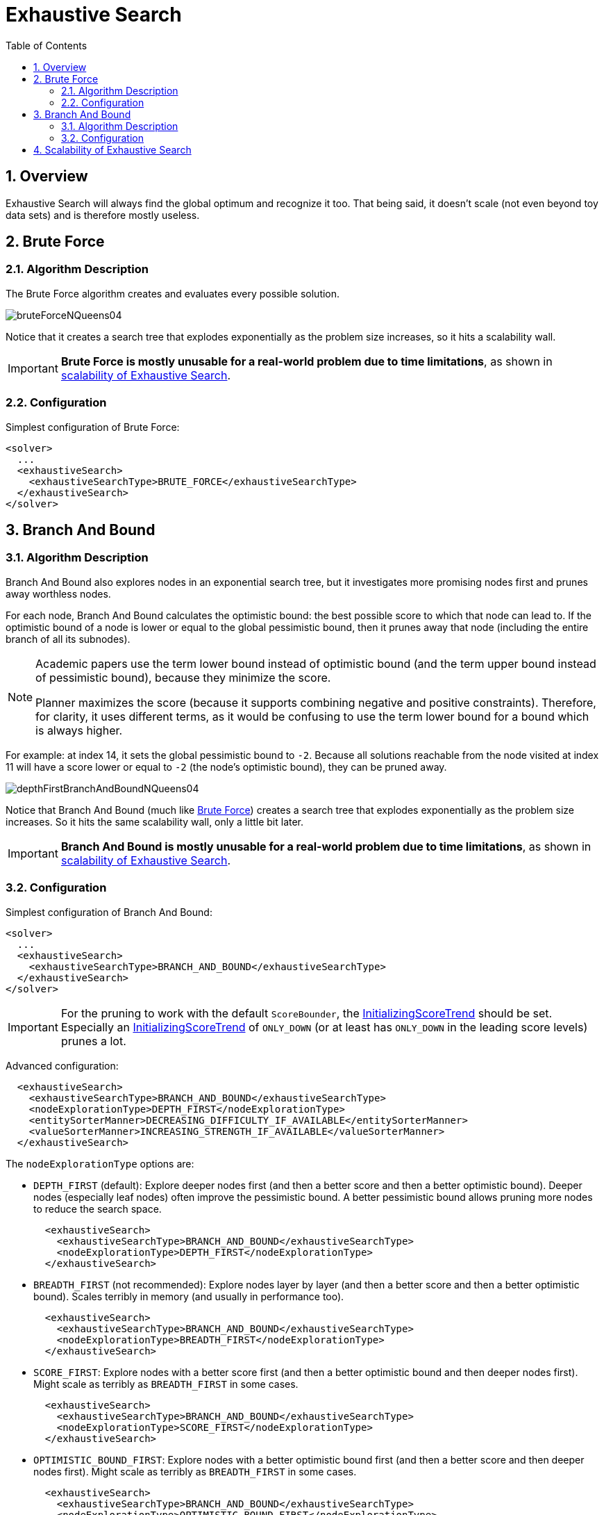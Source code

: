 [[exhaustiveSearch]]
= Exhaustive Search
:doctype: book
:sectnums:
:toc: left
:icons: font
:experimental:
:sourcedir: .

[[exhaustiveSearchOverview]]
== Overview

Exhaustive Search will always find the global optimum and recognize it too.
That being said, it doesn't scale (not even beyond toy data sets) and is therefore mostly useless.

[[bruteForce]]
== Brute Force

[[bruteForceAlgorithm]]
=== Algorithm Description

The Brute Force algorithm creates and evaluates every possible solution.


image::Chapter-Exhaustive_search/bruteForceNQueens04.png[align="center"]


Notice that it creates a search tree that explodes exponentially as the problem size increases, so it hits a scalability wall.

[IMPORTANT]
====
**Brute Force is mostly unusable for a real-world problem due to time
        limitations**, as shown in <<scalabilityOfExhaustiveSearch,scalability of Exhaustive
        Search>>.
====

[[bruteForceConfiguration]]
=== Configuration

Simplest configuration of Brute Force:

[source,xml,options="nowrap"]
----
<solver>
  ...
  <exhaustiveSearch>
    <exhaustiveSearchType>BRUTE_FORCE</exhaustiveSearchType>
  </exhaustiveSearch>
</solver>
----

[[branchAndBound]]
== Branch And Bound

[[branchAndBoundAlgorithm]]
=== Algorithm Description

Branch And Bound also explores nodes in an exponential search tree, but it investigates more promising nodes first and prunes away worthless nodes.

For each node, Branch And Bound calculates the optimistic bound: the best possible score to which that node can lead to.
If the optimistic bound of a node is lower or equal to the global pessimistic bound, then it prunes away that node (including the entire branch of all its subnodes).

[NOTE]
====
Academic papers use the term lower bound instead of optimistic bound (and the term upper bound instead of pessimistic bound), because they minimize the score.

Planner maximizes the score (because it supports combining negative and positive constraints). Therefore, for clarity, it uses different terms, as it would be confusing to use the term lower bound for a bound which is always higher.
====


For example: at index 14, it sets the global pessimistic bound to ``-2``.
Because all solutions reachable from the node visited at index 11 will have a score lower or equal to `-2` (the node's optimistic bound), they can be pruned away.


image::Chapter-Exhaustive_search/depthFirstBranchAndBoundNQueens04.png[align="center"]


Notice that Branch And Bound (much like <<bruteForce,Brute Force>>) creates a search tree that explodes exponentially as the problem size increases.
So it hits the same scalability wall, only a little bit later.

[IMPORTANT]
====
**Branch And Bound is mostly unusable for a real-world problem due to time
        limitations**, as shown in <<scalabilityOfExhaustiveSearch,scalability of Exhaustive
        Search>>.
====

[[branchAndBoundConfiguration]]
=== Configuration

Simplest configuration of Branch And Bound:

[source,xml,options="nowrap"]
----
<solver>
  ...
  <exhaustiveSearch>
    <exhaustiveSearchType>BRANCH_AND_BOUND</exhaustiveSearchType>
  </exhaustiveSearch>
</solver>
----

[IMPORTANT]
====
For the pruning to work with the default ``ScoreBounder``, the <<initializingScoreTrend,InitializingScoreTrend>> should be set.
Especially an <<initializingScoreTrend,InitializingScoreTrend>> of `ONLY_DOWN` (or at least has `ONLY_DOWN` in the leading score levels) prunes a lot.
====


Advanced configuration:

[source,xml,options="nowrap"]
----
  <exhaustiveSearch>
    <exhaustiveSearchType>BRANCH_AND_BOUND</exhaustiveSearchType>
    <nodeExplorationType>DEPTH_FIRST</nodeExplorationType>
    <entitySorterManner>DECREASING_DIFFICULTY_IF_AVAILABLE</entitySorterManner>
    <valueSorterManner>INCREASING_STRENGTH_IF_AVAILABLE</valueSorterManner>
  </exhaustiveSearch>
----


The `nodeExplorationType` options are:

* `DEPTH_FIRST` (default): Explore deeper nodes first (and then a better score and then a better optimistic bound). Deeper nodes (especially leaf nodes) often improve the pessimistic bound. A better pessimistic bound allows pruning more nodes to reduce the search space.
+

[source,xml,options="nowrap"]
----
  <exhaustiveSearch>
    <exhaustiveSearchType>BRANCH_AND_BOUND</exhaustiveSearchType>
    <nodeExplorationType>DEPTH_FIRST</nodeExplorationType>
  </exhaustiveSearch>
----
* `BREADTH_FIRST` (not recommended): Explore nodes layer by layer (and then a better score and then a better optimistic bound). Scales terribly in memory (and usually in performance too).
+

[source,xml,options="nowrap"]
----
  <exhaustiveSearch>
    <exhaustiveSearchType>BRANCH_AND_BOUND</exhaustiveSearchType>
    <nodeExplorationType>BREADTH_FIRST</nodeExplorationType>
  </exhaustiveSearch>
----
* ``SCORE_FIRST``: Explore nodes with a better score first (and then a better optimistic bound and then deeper nodes first). Might scale as terribly as `BREADTH_FIRST` in some cases.
+

[source,xml,options="nowrap"]
----
  <exhaustiveSearch>
    <exhaustiveSearchType>BRANCH_AND_BOUND</exhaustiveSearchType>
    <nodeExplorationType>SCORE_FIRST</nodeExplorationType>
  </exhaustiveSearch>
----
* ``OPTIMISTIC_BOUND_FIRST``: Explore nodes with a better optimistic bound first (and then a better score and then deeper nodes first). Might scale as terribly as `BREADTH_FIRST` in some cases.
+

[source,xml,options="nowrap"]
----
  <exhaustiveSearch>
    <exhaustiveSearchType>BRANCH_AND_BOUND</exhaustiveSearchType>
    <nodeExplorationType>OPTIMISTIC_BOUND_FIRST</nodeExplorationType>
  </exhaustiveSearch>
----


The `entitySorterManner` options are:

* ``DECREASING_DIFFICULTY``: Initialize the more difficult planning entities first. This usually increases pruning (and therefore improves scalability). Requires the model to support <<planningEntityDifficulty,planning entity difficulty comparison>>.
* `DECREASING_DIFFICULTY_IF_AVAILABLE` (default): If the model supports <<planningEntityDifficulty,planning entity difficulty comparison>>, behave like ``DECREASING_DIFFICULTY``, else like ``NONE``.
* ``NONE``: Initialize the planning entities in original order.


The `valueSorterManner` options are:

* ``INCREASING_STRENGTH``: Evaluate the planning values in increasing strength. Requires the model to support <<planningValueStrength,planning value strength comparison>>.
* `INCREASING_STRENGTH_IF_AVAILABLE` (default): If the model supports <<planningValueStrength,planning value strength comparison>>, behave like ``INCREASING_STRENGTH``, else like ``NONE``.
* ``DECREASING_STRENGTH``: Evaluate the planning values in decreasing strength. Requires the model to support <<planningValueStrength,planning value strength comparison>>.
* ``DECREASING_STRENGTH_IF_AVAILABLE``: If the model supports <<planningValueStrength,planning value strength comparison>>, behave like ``DECREASING_STRENGTH``, else like ``NONE``.
* ``NONE``: Try the planning values in original order.


[[scalabilityOfExhaustiveSearch]]
== Scalability of Exhaustive Search

Exhaustive Search variants suffer from 2 big scalability issues:

* They scale terribly memory wise.
* They scale horribly performance wise.


As shown in these time spent graphs from the <<benchmarker,Benchmarker>>, Brute Force and Branch And Bound both hit a performance scalability wall.
For example, on N queens it hits wall at a few dozen queens:


image::Chapter-Exhaustive_search/exhaustiveSearchScalabilityNQueens.png[align="center"]


In most use cases, such as Cloud Balancing, the wall appears out of thin air:


image::Chapter-Exhaustive_search/exhaustiveSearchScalabilityCloudBalance.png[align="center"]

*Exhaustive Search hits this wall on small datasets already, so in production these optimizations algorithms are mostly useless.* Use Construction Heuristics with Local Search instead: those can handle thousands of queens/computers easily.

[NOTE]
====
Throwing hardware at these scalability issues has no noticeable impact.
Newer and more hardware are just a drop in the ocean.
Moore's law cannot win against the onslaught of a few more planning entities in the dataset.
====
